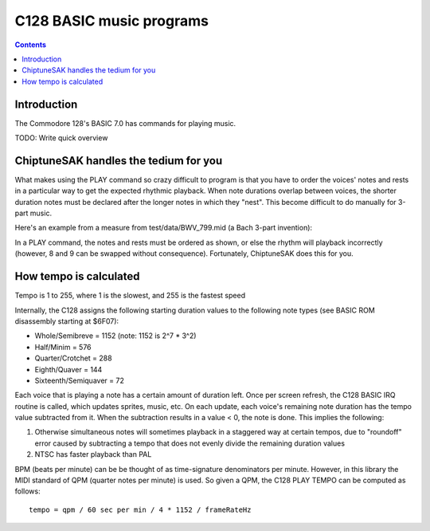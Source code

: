 *************************
C128 BASIC music programs
*************************

.. contents::

Introduction
############

The Commodore 128's BASIC 7.0 has commands for playing music.

TODO: Write quick overview

ChiptuneSAK handles the tedium for you
#######################################

What makes using the PLAY command so crazy difficult to program is that you have to order the voices' notes and rests in a particular way to get the expected rhythmic playback.  When note durations overlap between voices, the shorter duration notes must be declared after the longer notes in which they "nest".  This become difficult to do manually for 3-part music.

Here's an example from a measure from test/data/BWV_799.mid (a Bach 3-part invention):

.. image:: _images/bwv799measure42.png
    :alt: bwv799measure42   

In a PLAY command, the notes and rests must be ordered as shown, or else the rhythm will playback incorrectly (however, 8 and 9 can be swapped without consequence).  Fortunately, ChiptuneSAK does this for you.

How tempo is calculated
#######################

Tempo is 1 to 255, where 1 is the slowest, and 255 is the fastest speed

Internally, the C128 assigns the following starting duration values to the following note types (see BASIC ROM disassembly starting at $6F07):

* Whole/Semibreve = 1152 (note: 1152 is 2^7 * 3^2)
* Half/Minim = 576
* Quarter/Crotchet = 288
* Eighth/Quaver = 144
* Sixteenth/Semiquaver = 72

Each voice that is playing a note has a certain amount of duration left.  Once per screen refresh, the C128 BASIC IRQ routine is called, which updates sprites, music, etc.  On each update, each voice's remaining note duration has the tempo value subtracted from it.  When the subtraction results in a value < 0, the note is done.  This implies the following:

1. Otherwise simultaneous notes will sometimes playback in a staggered way at certain tempos, due to "roundoff" error caused by subtracting a tempo that does not evenly divide the remaining duration values 
2. NTSC has faster playback than PAL

BPM (beats per minute) can be be thought of as time-signature denominators per minute.  However, in this library the MIDI standard of QPM (quarter notes per minute) is used.  So given a QPM, the C128 PLAY TEMPO can be computed as follows:

::

    tempo = qpm / 60 sec per min / 4 * 1152 / frameRateHz
